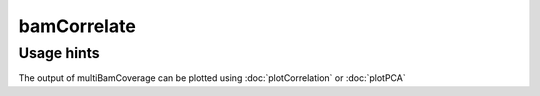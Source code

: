 bamCorrelate
============

.. argparse::
   :ref: deeptools.multiBamCoverage.parse_arguments
   :prog: bamCorrelate


Usage hints
^^^^^^^^^^^

The output of multiBamCoverage can be plotted using :doc:`plotCorrelation` or :doc:`plotPCA`